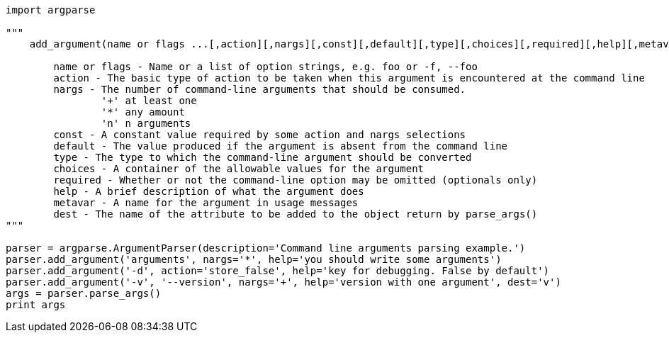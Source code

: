 ```python
import argparse

"""
    add_argument(name or flags ...[,action][,nargs][,const][,default][,type][,choices][,required][,help][,metavar][,dest])

	name or flags - Name or a list of option strings, e.g. foo or -f, --foo
	action - The basic type of action to be taken when this argument is encountered at the command line
	nargs - The number of command-line arguments that should be consumed.
		'+' at least one
		'*' any amount
		'n' n arguments
	const - A constant value required by some action and nargs selections
	default - The value produced if the argument is absent from the command line
	type - The type to which the command-line argument should be converted
	choices - A container of the allowable values for the argument
	required - Whether or not the command-line option may be omitted (optionals only)
	help - A brief description of what the argument does
	metavar - A name for the argument in usage messages
	dest - The name of the attribute to be added to the object return by parse_args()
"""

parser = argparse.ArgumentParser(description='Command line arguments parsing example.')
parser.add_argument('arguments', nargs='*', help='you should write some arguments')
parser.add_argument('-d', action='store_false', help='key for debugging. False by default')
parser.add_argument('-v', '--version', nargs='+', help='version with one argument', dest='v')
args = parser.parse_args()
print args
```
